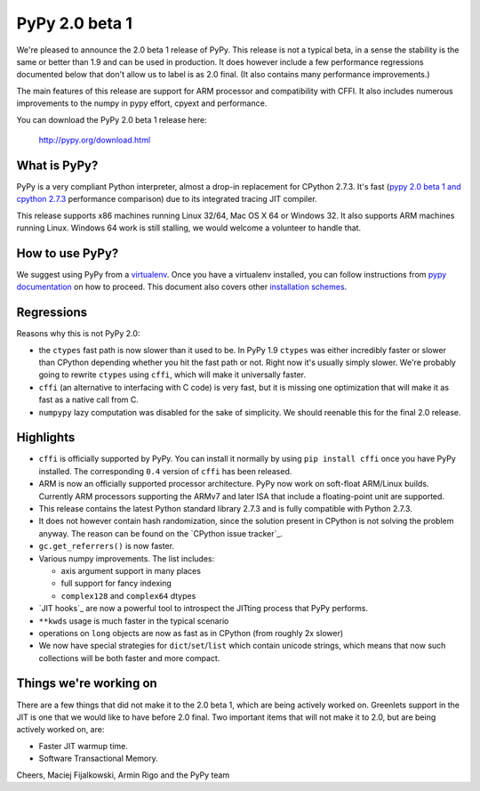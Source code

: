 ===============
PyPy 2.0 beta 1
===============

We're pleased to announce the 2.0 beta 1 release of PyPy. This release is
not a typical beta, in a sense the stability is the same or better than 1.9
and can be used in production. It does however include a few performance
regressions documented below that don't allow us to label is as 2.0 final.
(It also contains many performance improvements.)

The main features of this release are support for ARM processor and
compatibility with CFFI. It also includes
numerous improvements to the numpy in pypy effort, cpyext and performance.

You can download the PyPy 2.0 beta 1 release here:

    http://pypy.org/download.html 

What is PyPy?
=============

PyPy is a very compliant Python interpreter, almost a drop-in replacement for
CPython 2.7.3. It's fast (`pypy 2.0 beta 1 and cpython 2.7.3`_
performance comparison) due to its integrated tracing JIT compiler.

This release supports x86 machines running Linux 32/64, Mac OS X 64 or
Windows 32. It also supports ARM machines running Linux.
Windows 64 work is still stalling, we would welcome a volunteer
to handle that.

.. _`pypy 2.0 beta 1 and cpython 2.7.3`: http://bit.ly/USXqpP

How to use PyPy?
================

We suggest using PyPy from a `virtualenv`_. Once you have a virtualenv
installed, you can follow instructions from `pypy documentation`_ on how
to proceed. This document also covers other `installation schemes`_.

.. _`pypy documentation`: http://doc.pypy.org/en/latest/getting-started.html#installing-using-virtualenv
.. _`virtualenv`: http://www.virtualenv.org/en/latest/
.. _`installation schemes`: http://doc.pypy.org/en/latest/getting-started.html#installing-pypy

Regressions
===========

Reasons why this is not PyPy 2.0:

* the ``ctypes`` fast path is now slower than it used to be. In PyPy
  1.9 ``ctypes`` was either incredibly faster or slower than CPython depending whether
  you hit the fast path or not. Right now it's usually simply slower. We're
  probably going to rewrite ``ctypes`` using ``cffi``, which will make it
  universally faster.

* ``cffi`` (an alternative to interfacing with C code) is very fast, but
  it is missing one optimization that will make it as fast as a native
  call from C.

* ``numpypy`` lazy computation was disabled for the sake of simplicity.
  We should reenable this for the final 2.0 release.

Highlights
==========

* ``cffi`` is officially supported by PyPy. You can install it normally by
  using ``pip install cffi`` once you have PyPy installed. The corresponding
  ``0.4`` version of ``cffi`` has been released.

* ARM is now an officially supported processor architecture.
  PyPy now work on soft-float ARM/Linux builds.  Currently ARM processors
  supporting the ARMv7 and later ISA that include a floating-point unit are
  supported.

* This release contains the latest Python standard library 2.7.3 and is fully
  compatible with Python 2.7.3.

* It does not however contain hash randomization, since the solution present
  in CPython is not solving the problem anyway. The reason can be
  found on the `CPython issue tracker`_.

* ``gc.get_referrers()`` is now faster.

* Various numpy improvements. The list includes:

  * axis argument support in many places

  * full support for fancy indexing

  * ``complex128`` and ``complex64`` dtypes

* `JIT hooks`_ are now a powerful tool to introspect the JITting process that
  PyPy performs.

* ``**kwds`` usage is much faster in the typical scenario

* operations on ``long`` objects are now as fast as in CPython (from
  roughly 2x slower)

* We now have special strategies for ``dict``/``set``/``list`` which contain
  unicode strings, which means that now such collections will be both faster
  and more compact.

Things we're working on
=======================

There are a few things that did not make it to the 2.0 beta 1, which
are being actively worked on. Greenlets support in the JIT is one
that we would like to have before 2.0 final. Two important items that
will not make it to 2.0, but are being actively worked on, are:

* Faster JIT warmup time.

* Software Transactional Memory.

Cheers,
Maciej Fijalkowski, Armin Rigo and the PyPy team
